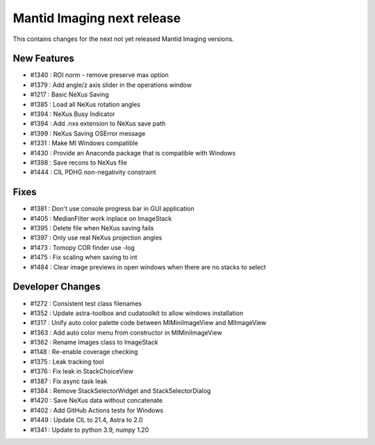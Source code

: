 Mantid Imaging next release
===========================

This contains changes for the next not yet released Mantid Imaging versions.

New Features
------------

- #1340 : ROI norm - remove preserve max option
- #1379 : Add angle/z axis slider in the operations window
- #1217 : Basic NeXus Saving
- #1385 : Load all NeXus rotation angles
- #1394 : NeXus Busy Indicator
- #1394 : Add .nxs extension to NeXus save path
- #1399 : NeXus Saving OSError message
- #1331 : Make MI Windows compatible
- #1430 : Provide an Anaconda package that is compatible with Windows
- #1398 : Save recons to NeXus file
- #1444 : CIL PDHG non-negativity constraint

Fixes
-----
- #1381 : Don't use console progress bar in GUI application
- #1405 : MedianFilter work inplace on ImageStack
- #1395 : Delete file when NeXus saving fails
- #1397 : Only use real NeXus projection angles
- #1473 : Tomopy COR finder use -log
- #1475 : Fix scaling when saving to int
- #1484 : Clear image previews in open windows when there are no stacks to select


Developer Changes
-----------------

- #1272 : Consistent test class filenames
- #1352 : Update astra-toolbox and cudatoolkit to allow windows installation
- #1317 : Unify auto color palette code between MIMiniImageView and MIImageView
- #1363 : Add auto color menu from constructor in MIMiniImageView
- #1362 : Rename Images class to ImageStack
- #1148 : Re-enable coverage checking
- #1375 : Leak tracking tool
- #1376 : Fix leak in StackChoiceView
- #1387 : Fix async task leak
- #1384 : Remove StackSelectorWidget and StackSelectorDialog
- #1420 : Save NeXus data without concatenate
- #1402 : Add GitHub Actions tests for Windows
- #1449 : Update CIL to 21.4, Astra to 2.0
- #1341 : Update to python 3.9, numpy 1.20
